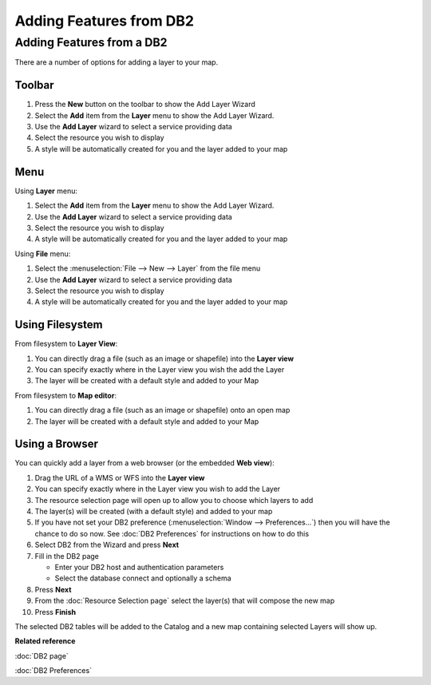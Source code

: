 Adding Features from DB2
########################

Adding Features from a DB2
~~~~~~~~~~~~~~~~~~~~~~~~~~

There are a number of options for adding a layer to your map.

Toolbar
=======

1. Press the **New** button on the toolbar to show the Add Layer Wizard
#. Select the **Add** item from the **Layer** menu to show the Add Layer Wizard.
#. Use the **Add Layer** wizard to select a service providing data
#. Select the resource you wish to display
#. A style will be automatically created for you and the layer added to your map

Menu
====

Using **Layer** menu:

1. Select the **Add** item from the **Layer** menu to show the Add Layer Wizard.
#. Use the **Add Layer** wizard to select a service providing data
#. Select the resource you wish to display
#. A style will be automatically created for you and the layer added to your map

Using **File** menu:

1. Select the :menuselection:`File --> New --> Layer` from the file menu
#. Use the **Add Layer** wizard to select a service providing data
#. Select the resource you wish to display
#. A style will be automatically created for you and the layer added to your map

Using Filesystem
================

From filesystem to **Layer View**:

1. You can directly drag a file (such as an image or shapefile) into the **Layer view**
#. You can specify exactly where in the Layer view you wish the add the Layer
#. The layer will be created with a default style and added to your Map

From filesystem to **Map editor**:

1. You can directly drag a file (such as an image or shapefile) onto an open map
#. The layer will be created with a default style and added to your Map

Using a Browser
===============

You can quickly add a layer from a web browser (or the embedded **Web view**):

1. Drag the URL of a WMS or WFS into the **Layer view**
#. You can specify exactly where in the Layer view you wish to add the Layer
#. The resource selection page will open up to allow you to choose which layers to add
#. The layer(s) will be created (with a default style) and added to your map
#. If you have not set your DB2 preference (:menuselection:`Window --> Preferences...`) then 
   you will have the chance to do so now. See :doc:`DB2 Preferences` for instructions on how to do this
#. Select DB2 from the Wizard and press **Next**
#. Fill in the DB2 page

   -  Enter your DB2 host and authentication parameters
   -  Select the database connect and optionally a schema

#. Press **Next**
#. From the :doc:`Resource Selection page` select the layer(s) that
   will compose the new map
#. Press **Finish**

The selected DB2 tables will be added to the Catalog and a new map containing selected Layers will
show up.

**Related reference**

:doc:`DB2 page`

:doc:`DB2 Preferences`
